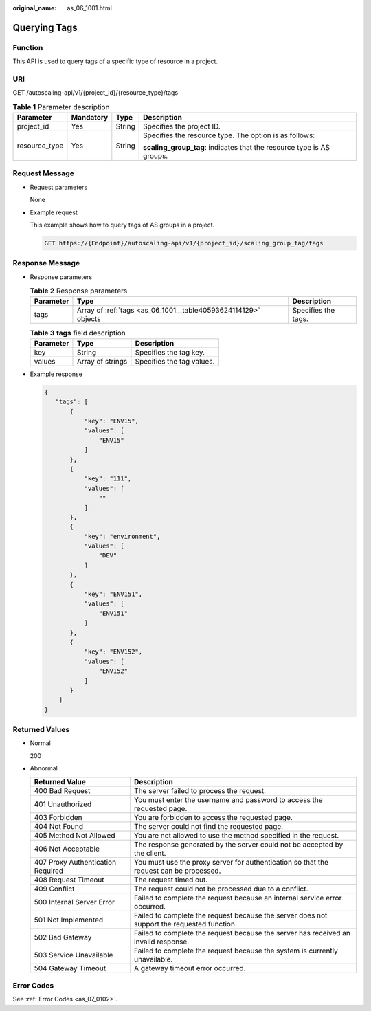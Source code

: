 :original_name: as_06_1001.html

.. _as_06_1001:

Querying Tags
=============

Function
--------

This API is used to query tags of a specific type of resource in a project.

URI
---

GET /autoscaling-api/v1/{project_id}/{resource_type}/tags

.. table:: **Table 1** Parameter description

   +-----------------+-----------------+-----------------+-----------------------------------------------------------------------+
   | Parameter       | Mandatory       | Type            | Description                                                           |
   +=================+=================+=================+=======================================================================+
   | project_id      | Yes             | String          | Specifies the project ID.                                             |
   +-----------------+-----------------+-----------------+-----------------------------------------------------------------------+
   | resource_type   | Yes             | String          | Specifies the resource type. The option is as follows:                |
   |                 |                 |                 |                                                                       |
   |                 |                 |                 | **scaling_group_tag**: indicates that the resource type is AS groups. |
   +-----------------+-----------------+-----------------+-----------------------------------------------------------------------+

Request Message
---------------

-  Request parameters

   None

-  Example request

   This example shows how to query tags of AS groups in a project.

   .. code-block:: text

      GET https://{Endpoint}/autoscaling-api/v1/{project_id}/scaling_group_tag/tags

Response Message
----------------

-  Response parameters

   .. table:: **Table 2** Response parameters

      +-----------+----------------------------------------------------------------+---------------------+
      | Parameter | Type                                                           | Description         |
      +===========+================================================================+=====================+
      | tags      | Array of :ref:`tags <as_06_1001__table40593624114129>` objects | Specifies the tags. |
      +-----------+----------------------------------------------------------------+---------------------+

   .. _as_06_1001__table40593624114129:

   .. table:: **Table 3** **tags** field description

      ========= ================ =========================
      Parameter Type             Description
      ========= ================ =========================
      key       String           Specifies the tag key.
      values    Array of strings Specifies the tag values.
      ========= ================ =========================

-  Example response

   .. code-block::

       {
          "tags": [
              {
                  "key": "ENV15",
                  "values": [
                      "ENV15"
                  ]
              },
              {
                  "key": "111",
                  "values": [
                      ""
                  ]
              },
              {
                  "key": "environment",
                  "values": [
                      "DEV"
                  ]
              },
              {
                  "key": "ENV151",
                  "values": [
                      "ENV151"
                  ]
              },
              {
                  "key": "ENV152",
                  "values": [
                      "ENV152"
                  ]
              }
           ]
       }

Returned Values
---------------

-  Normal

   200

-  Abnormal

   +-----------------------------------+--------------------------------------------------------------------------------------------+
   | Returned Value                    | Description                                                                                |
   +===================================+============================================================================================+
   | 400 Bad Request                   | The server failed to process the request.                                                  |
   +-----------------------------------+--------------------------------------------------------------------------------------------+
   | 401 Unauthorized                  | You must enter the username and password to access the requested page.                     |
   +-----------------------------------+--------------------------------------------------------------------------------------------+
   | 403 Forbidden                     | You are forbidden to access the requested page.                                            |
   +-----------------------------------+--------------------------------------------------------------------------------------------+
   | 404 Not Found                     | The server could not find the requested page.                                              |
   +-----------------------------------+--------------------------------------------------------------------------------------------+
   | 405 Method Not Allowed            | You are not allowed to use the method specified in the request.                            |
   +-----------------------------------+--------------------------------------------------------------------------------------------+
   | 406 Not Acceptable                | The response generated by the server could not be accepted by the client.                  |
   +-----------------------------------+--------------------------------------------------------------------------------------------+
   | 407 Proxy Authentication Required | You must use the proxy server for authentication so that the request can be processed.     |
   +-----------------------------------+--------------------------------------------------------------------------------------------+
   | 408 Request Timeout               | The request timed out.                                                                     |
   +-----------------------------------+--------------------------------------------------------------------------------------------+
   | 409 Conflict                      | The request could not be processed due to a conflict.                                      |
   +-----------------------------------+--------------------------------------------------------------------------------------------+
   | 500 Internal Server Error         | Failed to complete the request because an internal service error occurred.                 |
   +-----------------------------------+--------------------------------------------------------------------------------------------+
   | 501 Not Implemented               | Failed to complete the request because the server does not support the requested function. |
   +-----------------------------------+--------------------------------------------------------------------------------------------+
   | 502 Bad Gateway                   | Failed to complete the request because the server has received an invalid response.        |
   +-----------------------------------+--------------------------------------------------------------------------------------------+
   | 503 Service Unavailable           | Failed to complete the request because the system is currently unavailable.                |
   +-----------------------------------+--------------------------------------------------------------------------------------------+
   | 504 Gateway Timeout               | A gateway timeout error occurred.                                                          |
   +-----------------------------------+--------------------------------------------------------------------------------------------+

Error Codes
-----------

See :ref:`Error Codes <as_07_0102>`.
